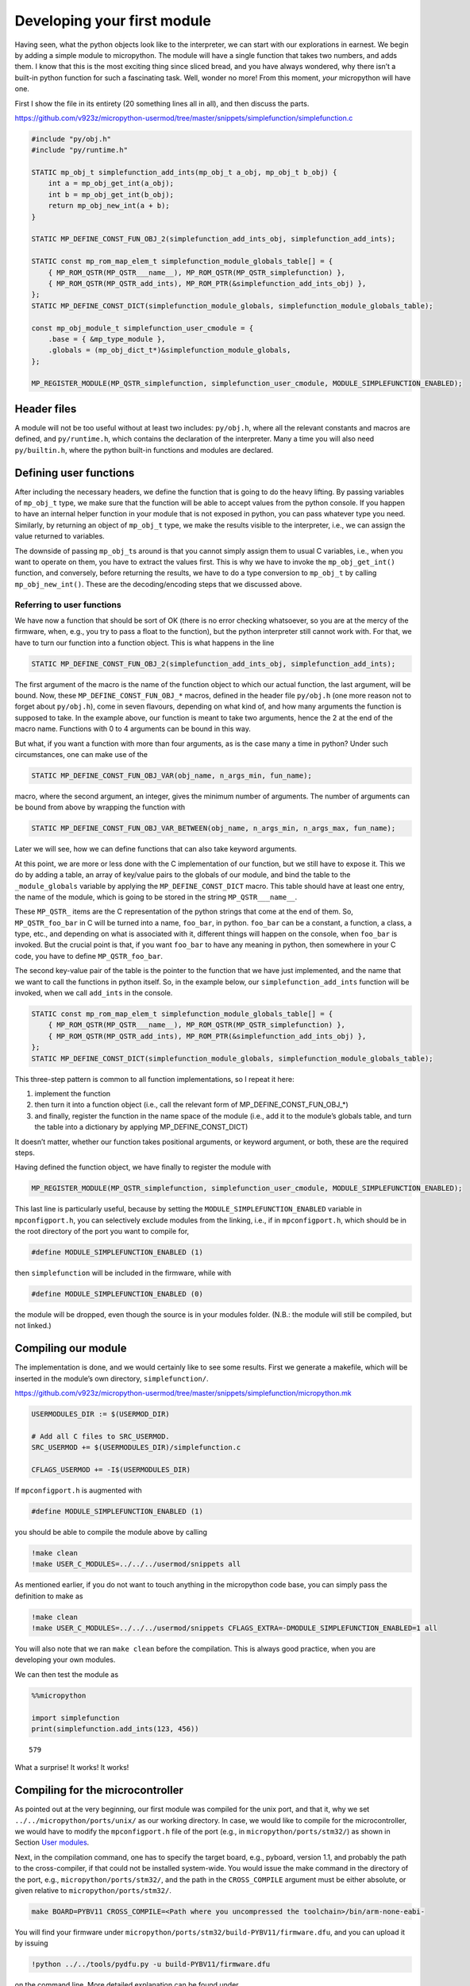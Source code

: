 Developing your first module
============================

Having seen, what the python objects look like to the interpreter, we
can start with our explorations in earnest. We begin by adding a simple
module to micropython. The module will have a single function that takes
two numbers, and adds them. I know that this is the most exciting thing
since sliced bread, and you have always wondered, why there isn’t a
built-in python function for such a fascinating task. Well, wonder no
more! From this moment, *your* micropython will have one.

First I show the file in its entirety (20 something lines all in all),
and then discuss the parts.

https://github.com/v923z/micropython-usermod/tree/master/snippets/simplefunction/simplefunction.c

.. code:: cpp
        
    
    #include "py/obj.h"
    #include "py/runtime.h"
    
    STATIC mp_obj_t simplefunction_add_ints(mp_obj_t a_obj, mp_obj_t b_obj) {
        int a = mp_obj_get_int(a_obj);
        int b = mp_obj_get_int(b_obj);
        return mp_obj_new_int(a + b);
    }
    
    STATIC MP_DEFINE_CONST_FUN_OBJ_2(simplefunction_add_ints_obj, simplefunction_add_ints);
    
    STATIC const mp_rom_map_elem_t simplefunction_module_globals_table[] = {
        { MP_ROM_QSTR(MP_QSTR___name__), MP_ROM_QSTR(MP_QSTR_simplefunction) },
        { MP_ROM_QSTR(MP_QSTR_add_ints), MP_ROM_PTR(&simplefunction_add_ints_obj) },
    };
    STATIC MP_DEFINE_CONST_DICT(simplefunction_module_globals, simplefunction_module_globals_table);
    
    const mp_obj_module_t simplefunction_user_cmodule = {
        .base = { &mp_type_module },
        .globals = (mp_obj_dict_t*)&simplefunction_module_globals,
    };
    
    MP_REGISTER_MODULE(MP_QSTR_simplefunction, simplefunction_user_cmodule, MODULE_SIMPLEFUNCTION_ENABLED);

Header files
------------

A module will not be too useful without at least two includes:
``py/obj.h``, where all the relevant constants and macros are defined,
and ``py/runtime.h``, which contains the declaration of the interpreter.
Many a time you will also need ``py/builtin.h``, where the python
built-in functions and modules are declared.

Defining user functions
-----------------------

After including the necessary headers, we define the function that is
going to do the heavy lifting. By passing variables of ``mp_obj_t``
type, we make sure that the function will be able to accept values from
the python console. If you happen to have an internal helper function in
your module that is not exposed in python, you can pass whatever type
you need. Similarly, by returning an object of ``mp_obj_t`` type, we
make the results visible to the interpreter, i.e., we can assign the
value returned to variables.

The downside of passing ``mp_obj_t``\ s around is that you cannot simply
assign them to usual C variables, i.e., when you want to operate on
them, you have to extract the values first. This is why we have to
invoke the ``mp_obj_get_int()`` function, and conversely, before
returning the results, we have to do a type conversion to ``mp_obj_t``
by calling ``mp_obj_new_int()``. These are the decoding/encoding steps
that we discussed above.

Referring to user functions
~~~~~~~~~~~~~~~~~~~~~~~~~~~

We have now a function that should be sort of OK (there is no error
checking whatsoever, so you are at the mercy of the firmware, when,
e.g., you try to pass a float to the function), but the python
interpreter still cannot work with. For that, we have to turn our
function into a function object. This is what happens in the line

.. code:: c

   STATIC MP_DEFINE_CONST_FUN_OBJ_2(simplefunction_add_ints_obj, simplefunction_add_ints);

The first argument of the macro is the name of the function object to
which our actual function, the last argument, will be bound. Now, these
``MP_DEFINE_CONST_FUN_OBJ_*`` macros, defined in the header file
``py/obj.h`` (one more reason not to forget about ``py/obj.h``), come in
seven flavours, depending on what kind of, and how many arguments the
function is supposed to take. In the example above, our function is
meant to take two arguments, hence the 2 at the end of the macro name.
Functions with 0 to 4 arguments can be bound in this way.

But what, if you want a function with more than four arguments, as is
the case many a time in python? Under such circumstances, one can make
use of the

.. code:: c

   STATIC MP_DEFINE_CONST_FUN_OBJ_VAR(obj_name, n_args_min, fun_name);

macro, where the second argument, an integer, gives the minimum number
of arguments. The number of arguments can be bound from above by
wrapping the function with

.. code:: c

   STATIC MP_DEFINE_CONST_FUN_OBJ_VAR_BETWEEN(obj_name, n_args_min, n_args_max, fun_name);

Later we will see, how we can define functions that can also take
keyword arguments.

At this point, we are more or less done with the C implementation of our
function, but we still have to expose it. This we do by adding a table,
an array of key/value pairs to the globals of our module, and bind the
table to the ``_module_globals`` variable by applying the
``MP_DEFINE_CONST_DICT`` macro. This table should have at least one
entry, the name of the module, which is going to be stored in the string
``MP_QSTR___name__``.

These ``MP_QSTR_`` items are the C representation of the python strings
that come at the end of them. So, ``MP_QSTR_foo_bar`` in C will be
turned into a name, ``foo_bar``, in python. ``foo_bar`` can be a
constant, a function, a class, a type, etc., and depending on what is
associated with it, different things will happen on the console, when
``foo_bar`` is invoked. But the crucial point is that, if you want
``foo_bar`` to have any meaning in python, then somewhere in your C
code, you have to define ``MP_QSTR_foo_bar``.

The second key-value pair of the table is the pointer to the function
that we have just implemented, and the name that we want to call the
functions in python itself. So, in the example below, our
``simplefunction_add_ints`` function will be invoked, when we call
``add_ints`` in the console.

.. code:: c

   STATIC const mp_rom_map_elem_t simplefunction_module_globals_table[] = {
       { MP_ROM_QSTR(MP_QSTR___name__), MP_ROM_QSTR(MP_QSTR_simplefunction) },
       { MP_ROM_QSTR(MP_QSTR_add_ints), MP_ROM_PTR(&simplefunction_add_ints_obj) },
   };
   STATIC MP_DEFINE_CONST_DICT(simplefunction_module_globals, simplefunction_module_globals_table);

This three-step pattern is common to all function implementations, so I
repeat it here:

1. implement the function
2. then turn it into a function object (i.e., call the relevant form of
   MP_DEFINE_CONST_FUN_OBJ_*)
3. and finally, register the function in the name space of the module
   (i.e., add it to the module’s globals table, and turn the table into
   a dictionary by applying MP_DEFINE_CONST_DICT)

It doesn’t matter, whether our function takes positional arguments, or
keyword argument, or both, these are the required steps.

Having defined the function object, we have finally to register the
module with

.. code:: c

   MP_REGISTER_MODULE(MP_QSTR_simplefunction, simplefunction_user_cmodule, MODULE_SIMPLEFUNCTION_ENABLED);

This last line is particularly useful, because by setting the
``MODULE_SIMPLEFUNCTION_ENABLED`` variable in ``mpconfigport.h``, you
can selectively exclude modules from the linking, i.e., if in
``mpconfigport.h``, which should be in the root directory of the port
you want to compile for,

.. code:: c

   #define MODULE_SIMPLEFUNCTION_ENABLED (1)

then ``simplefunction`` will be included in the firmware, while with

.. code:: c

   #define MODULE_SIMPLEFUNCTION_ENABLED (0)

the module will be dropped, even though the source is in your modules
folder. (N.B.: the module will still be compiled, but not linked.)

Compiling our module
--------------------

The implementation is done, and we would certainly like to see some
results. First we generate a makefile, which will be inserted in the
module’s own directory, ``simplefunction/``.

https://github.com/v923z/micropython-usermod/tree/master/snippets/simplefunction/micropython.mk

.. code:: make
        
    
    USERMODULES_DIR := $(USERMOD_DIR)
    
    # Add all C files to SRC_USERMOD.
    SRC_USERMOD += $(USERMODULES_DIR)/simplefunction.c
    
    CFLAGS_USERMOD += -I$(USERMODULES_DIR)
If ``mpconfigport.h`` is augmented with

.. code:: make

   #define MODULE_SIMPLEFUNCTION_ENABLED (1)

you should be able to compile the module above by calling

.. code:: bash

    !make clean
    !make USER_C_MODULES=../../../usermod/snippets all
As mentioned earlier, if you do not want to touch anything in the
micropython code base, you can simply pass the definition to make as

.. code:: bash

    !make clean
    !make USER_C_MODULES=../../../usermod/snippets CFLAGS_EXTRA=-DMODULE_SIMPLEFUNCTION_ENABLED=1 all
You will also note that we ran ``make clean`` before the compilation.
This is always good practice, when you are developing your own modules.

We can then test the module as

.. code ::
        
    %%micropython
    
    import simplefunction
    print(simplefunction.add_ints(123, 456))
.. parsed-literal::

    579
    

What a surprise! It works! It works!

Compiling for the microcontroller
---------------------------------

As pointed out at the very beginning, our first module was compiled for
the unix port, and that it, why we set ``../../micropython/ports/unix/``
as our working directory. In case, we would like to compile for the
microcontroller, we would have to modify the ``mpconfigport.h`` file of
the port (e.g., in ``micropython/ports/stm32/``) as shown in Section
`User modules <#User-modules-in-micropython>`__.

Next, in the compilation command, one has to specify the target board,
e.g., pyboard, version 1.1, and probably the path to the cross-compiler,
if that could not be installed system-wide. You would issue the make
command in the directory of the port, e.g.,
``micropython/ports/stm32/``, and the path in the ``CROSS_COMPILE``
argument must be either absolute, or given relative to
``micropython/ports/stm32/``.

.. code:: bash

   make BOARD=PYBV11 CROSS_COMPILE=<Path where you uncompressed the toolchain>/bin/arm-none-eabi-

You will find your firmware under
``micropython/ports/stm32/build-PYBV11/firmware.dfu``, and you can
upload it by issuing

.. code:: bash

    !python ../../tools/pydfu.py -u build-PYBV11/firmware.dfu 
on the command line. More detailed explanation can be found under
https://github.com/micropython/micropython/wiki/Pyboard-Firmware-Update.
